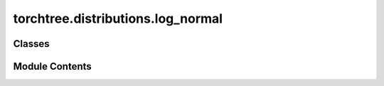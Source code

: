 torchtree.distributions.log_normal
==================================

.. py:module:: torchtree.distributions.log_normal

.. autoapi-nested-parse::

   Lognormal distribution parametrized by mean and scale.



Classes
-------

.. autoapisummary::

   torchtree.distributions.log_normal.LogNormal


Module Contents
---------------

.. py:class:: LogNormal(mean: Union[torch.Tensor, float], scale: Union[torch.Tensor, float, None] = None, stdev: Union[torch.Tensor, float, None] = None, validate_args=None)

   Bases: :py:obj:`torch.distributions.LogNormal`


   Lognormal distribution parametrized by mean and scale.

   Creates a lognormal distribution parameterized by :attr:`mean` and
   :attr:`scale`.

   :param mean: mean of the distribution
   :param scale: scale (sigma) parameter of log of the distribution
   :param stdev: standard deviation of the distribution


